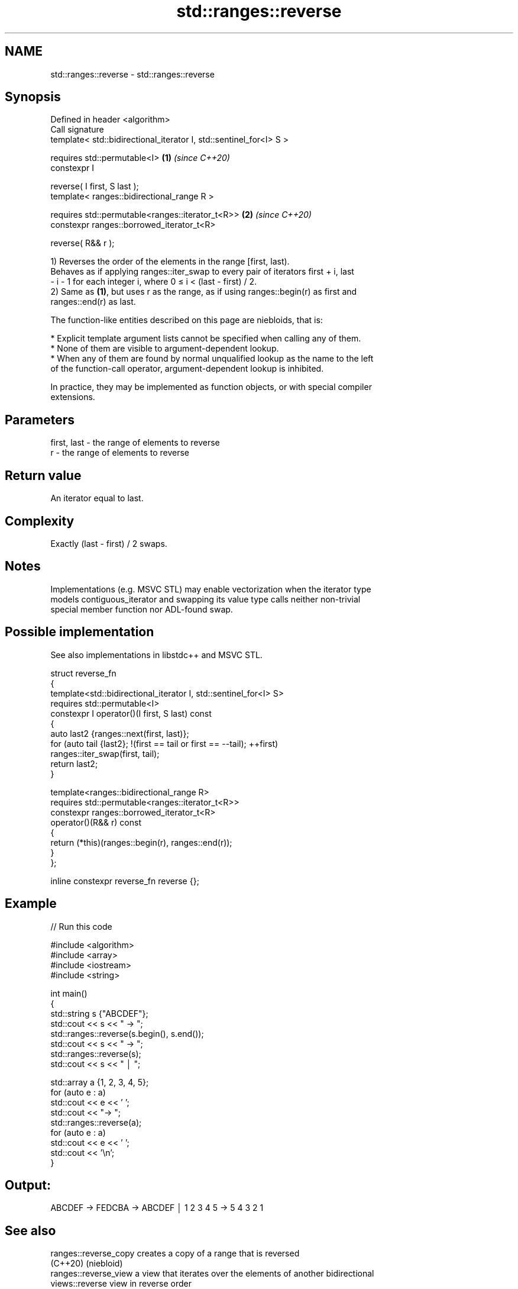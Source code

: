 .TH std::ranges::reverse 3 "2024.06.10" "http://cppreference.com" "C++ Standard Libary"
.SH NAME
std::ranges::reverse \- std::ranges::reverse

.SH Synopsis
   Defined in header <algorithm>
   Call signature
   template< std::bidirectional_iterator I, std::sentinel_for<I> S >

   requires std::permutable<I>                                       \fB(1)\fP \fI(since C++20)\fP
   constexpr I

       reverse( I first, S last );
   template< ranges::bidirectional_range R >

   requires std::permutable<ranges::iterator_t<R>>                   \fB(2)\fP \fI(since C++20)\fP
   constexpr ranges::borrowed_iterator_t<R>

       reverse( R&& r );

   1) Reverses the order of the elements in the range [first, last).
   Behaves as if applying ranges::iter_swap to every pair of iterators first + i, last
   - i - 1 for each integer i, where 0 ≤ i < (last - first) / 2.
   2) Same as \fB(1)\fP, but uses r as the range, as if using ranges::begin(r) as first and
   ranges::end(r) as last.

   The function-like entities described on this page are niebloids, that is:

     * Explicit template argument lists cannot be specified when calling any of them.
     * None of them are visible to argument-dependent lookup.
     * When any of them are found by normal unqualified lookup as the name to the left
       of the function-call operator, argument-dependent lookup is inhibited.

   In practice, they may be implemented as function objects, or with special compiler
   extensions.

.SH Parameters

   first, last - the range of elements to reverse
   r           - the range of elements to reverse

.SH Return value

   An iterator equal to last.

.SH Complexity

   Exactly (last - first) / 2 swaps.

.SH Notes

   Implementations (e.g. MSVC STL) may enable vectorization when the iterator type
   models contiguous_iterator and swapping its value type calls neither non-trivial
   special member function nor ADL-found swap.

.SH Possible implementation

   See also implementations in libstdc++ and MSVC STL.

   struct reverse_fn
   {
       template<std::bidirectional_iterator I, std::sentinel_for<I> S>
       requires std::permutable<I>
       constexpr I operator()(I first, S last) const
       {
           auto last2 {ranges::next(first, last)};
           for (auto tail {last2}; !(first == tail or first == --tail); ++first)
               ranges::iter_swap(first, tail);
           return last2;
       }

       template<ranges::bidirectional_range R>
       requires std::permutable<ranges::iterator_t<R>>
       constexpr ranges::borrowed_iterator_t<R>
           operator()(R&& r) const
       {
           return (*this)(ranges::begin(r), ranges::end(r));
       }
   };

   inline constexpr reverse_fn reverse {};

.SH Example


// Run this code

 #include <algorithm>
 #include <array>
 #include <iostream>
 #include <string>

 int main()
 {
     std::string s {"ABCDEF"};
     std::cout << s << " → ";
     std::ranges::reverse(s.begin(), s.end());
     std::cout << s << " → ";
     std::ranges::reverse(s);
     std::cout << s << " │ ";

     std::array a {1, 2, 3, 4, 5};
     for (auto e : a)
         std::cout << e << ' ';
     std::cout << "→ ";
     std::ranges::reverse(a);
     for (auto e : a)
         std::cout << e << ' ';
     std::cout << '\\n';
 }

.SH Output:

 ABCDEF → FEDCBA → ABCDEF │ 1 2 3 4 5 → 5 4 3 2 1

.SH See also

   ranges::reverse_copy creates a copy of a range that is reversed
   (C++20)              (niebloid)
   ranges::reverse_view a view that iterates over the elements of another bidirectional
   views::reverse       view in reverse order
   (C++20)              \fI(class template)\fP (range adaptor object)
   reverse              reverses the order of elements in a range
                        \fI(function template)\fP
